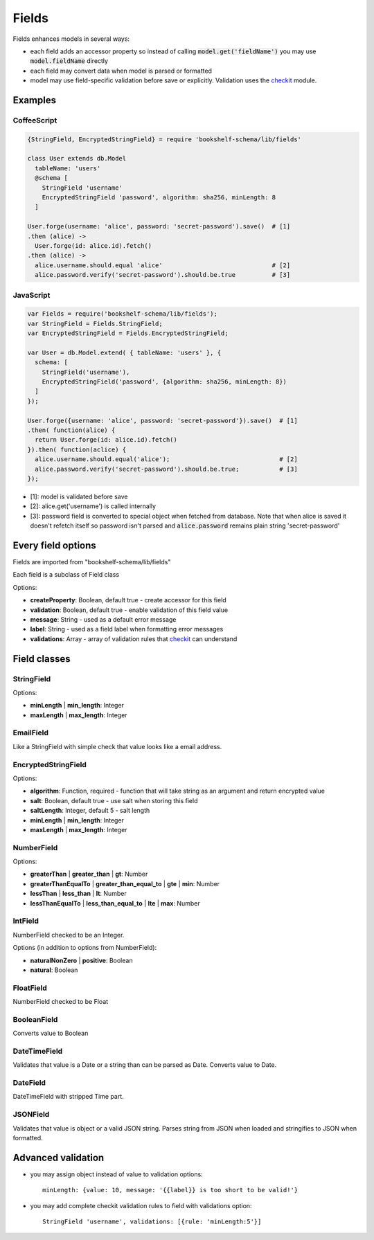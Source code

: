 Fields
======

Fields enhances models in several ways:

- each field adds an accessor property so instead of calling :code:`model.get('fieldName')` you may
  use :code:`model.fieldName` directly

- each field may convert data when model is parsed or formatted

- model may use field-specific validation before save or explicitly. Validation uses the checkit_
  module.

Examples
--------

CoffeeScript
^^^^^^^^^^^^

.. code-block:: coffee

   {StringField, EncryptedStringField} = require 'bookshelf-schema/lib/fields'

   class User extends db.Model
     tableName: 'users'
     @schema [
       StringField 'username'
       EncryptedStringField 'password', algorithm: sha256, minLength: 8
     ]

   User.forge(username: 'alice', password: 'secret-password').save()  # [1]
   .then (alice) ->
     User.forge(id: alice.id).fetch()
   .then (alice) ->
     alice.username.should.equal 'alice'                              # [2]
     alice.password.verify('secret-password').should.be.true          # [3]

JavaScript
^^^^^^^^^^
     
.. code-block:: js

   var Fields = require('bookshelf-schema/lib/fields');
   var StringField = Fields.StringField;
   var EncryptedStringField = Fields.EncryptedStringField;

   var User = db.Model.extend( { tableName: 'users' }, {
     schema: [
       StringField('username'),
       EncryptedStringField('password', {algorithm: sha256, minLength: 8})
     ]
   });

   User.forge({username: 'alice', password: 'secret-password'}).save()  # [1]
   .then( function(alice) {
     return User.forge(id: alice.id).fetch()
   }).then( function(aclice) {
     alice.username.should.equal('alice');                              # [2]
     alice.password.verify('secret-password').should.be.true;           # [3]
   });


- [1]: model is validated before save
- [2]: alice.get('username') is called internally
- [3]: password field is converted to special object when fetched from database. Note that when
  alice is saved it doesn't refetch itself so password isn't parsed and :code:`alice.password`
  remains plain string 'secret-password'

Every field options
-------------------

Fields are imported from "bookshelf-schema/lib/fields"

Each field is a subclass of Field class

.. class:: Field(name, options = {})

  :param String name: the name of the field
  :param Object options: field options

Options:

- **createProperty**: Boolean, default true - create accessor for this field
- **validation**: Boolean, default true - enable validation of this field value
- **message**: String - used as a default error message
- **label**: String - used as a field label when formatting error messages
- **validations**: Array - array of validation rules that checkit_ can understand

Field classes
-------------

StringField
^^^^^^^^^^^

.. class:: StringField(name, options = {})

Options:

- **minLength** | **min_length**: Integer
- **maxLength** | **max_length**: Integer

EmailField
^^^^^^^^^^

.. class:: EmailField(name, options = {})


Like a StringField with simple check that value looks like a email address.

EncryptedStringField
^^^^^^^^^^^^^^^^^^^^

.. class:: EncryptedStringField(name, options = {})

Options:

- **algorithm**: Function, required - function that will take string as an argument and return encrypted value
- **salt**: Boolean, default true - use salt when storing this field
- **saltLength**: Integer, default 5 - salt length
- **minLength** | **min_length**: Integer
- **maxLength** | **max_length**: Integer

NumberField
^^^^^^^^^^^

.. class:: NumberField(name, options = {})

Options:

- **greaterThan** | **greater_than** | **gt**: Number
- **greaterThanEqualTo** | **greater_than_equal_to** | **gte** | **min**: Number
- **lessThan** | **less_than** | **lt**: Number
- **lessThanEqualTo** | **less_than_equal_to** | **lte** | **max**: Number

IntField
^^^^^^^^

.. class:: IntField(name, options = {})

NumberField checked to be an Integer.

Options (in addition to options from NumberField):

- **naturalNonZero** | **positive**: Boolean
- **natural**: Boolean

FloatField
^^^^^^^^^^

.. class:: FloatField(name, options = {})


NumberField checked to be Float

BooleanField
^^^^^^^^^^^^

.. class:: BooleanField(name, options = {})

Converts value to Boolean

DateTimeField
^^^^^^^^^^^^^

.. class:: DateTimeField(name, options = {})

Validates that value is a Date or a string than can be parsed as Date.
Converts value to Date.

DateField
^^^^^^^^^

.. class:: DateField(name, options = {})

DateTimeField with stripped Time part.

JSONField
^^^^^^^^^

.. class:: JSONField(name, options = {})

Validates that value is object or a valid JSON string. Parses string from JSON when loaded and
stringifies to JSON when formatted.

Advanced validation
-------------------

- you may assign object instead of value to validation options::

    minLength: {value: 10, message: '{{label}} is too short to be valid!'}

- you may add complete checkit validation rules to field with validations option::

    StringField 'username', validations: [{rule: 'minLength:5'}]

.. _checkit: https://github.com/tgriesser/checkit
